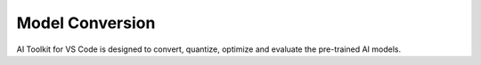 ################
Model Conversion
################

AI Toolkit for VS Code is designed to convert, quantize, optimize and evaluate the pre-trained AI models.

